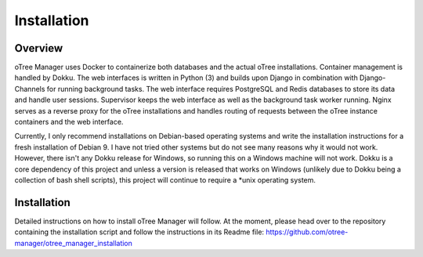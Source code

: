 Installation
============

Overview
^^^^^^^^
oTree Manager uses Docker to containerize both databases and the actual oTree installations. Container management is handled by Dokku. The web interfaces is written in Python (3) and builds upon Django in combination with Django-Channels for running background tasks. The web interface requires PostgreSQL and Redis databases to store its data and handle user sessions. Supervisor keeps the web interface as well as the background task worker running. Nginx serves as a reverse proxy for the oTree installations and handles routing of requests between the oTree instance containers and the web interface.

Currently, I only recommend installations on Debian-based operating systems and write the installation instructions for a fresh installation of Debian 9. I have not tried other systems but do not see many reasons why it would not work. However, there isn't any Dokku release for Windows, so running this on a Windows machine will not work. Dokku is a core dependency of this project and unless a version is released that works on Windows (unlikely due to Dokku being a collection of bash shell scripts), this project will continue to require a *unix operating system.



Installation
^^^^^^^^^^^
Detailed instructions on how to install oTree Manager will follow. At the moment, please head over to the repository containing the installation script and follow the instructions in its Readme file: https://github.com/otree-manager/otree_manager_installation